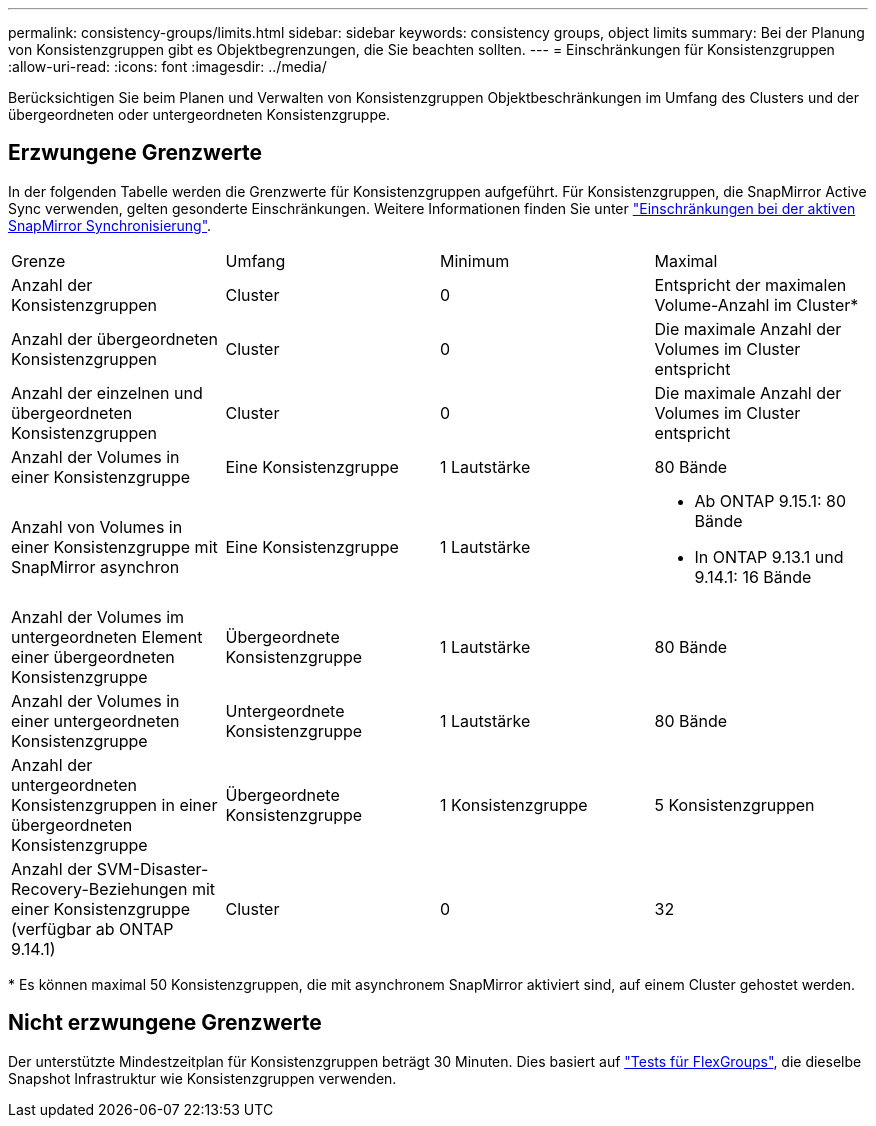 ---
permalink: consistency-groups/limits.html 
sidebar: sidebar 
keywords: consistency groups, object limits 
summary: Bei der Planung von Konsistenzgruppen gibt es Objektbegrenzungen, die Sie beachten sollten. 
---
= Einschränkungen für Konsistenzgruppen
:allow-uri-read: 
:icons: font
:imagesdir: ../media/


[role="lead"]
Berücksichtigen Sie beim Planen und Verwalten von Konsistenzgruppen Objektbeschränkungen im Umfang des Clusters und der übergeordneten oder untergeordneten Konsistenzgruppe.



== Erzwungene Grenzwerte

In der folgenden Tabelle werden die Grenzwerte für Konsistenzgruppen aufgeführt. Für Konsistenzgruppen, die SnapMirror Active Sync verwenden, gelten gesonderte Einschränkungen. Weitere Informationen finden Sie unter link:../snapmirror-active-sync/limits-reference.html["Einschränkungen bei der aktiven SnapMirror Synchronisierung"].

|===


| Grenze | Umfang | Minimum | Maximal 


| Anzahl der Konsistenzgruppen | Cluster | 0 | Entspricht der maximalen Volume-Anzahl im Cluster* 


| Anzahl der übergeordneten Konsistenzgruppen | Cluster | 0 | Die maximale Anzahl der Volumes im Cluster entspricht 


| Anzahl der einzelnen und übergeordneten Konsistenzgruppen | Cluster | 0 | Die maximale Anzahl der Volumes im Cluster entspricht 


| Anzahl der Volumes in einer Konsistenzgruppe | Eine Konsistenzgruppe | 1 Lautstärke | 80 Bände 


| Anzahl von Volumes in einer Konsistenzgruppe mit SnapMirror asynchron | Eine Konsistenzgruppe | 1 Lautstärke  a| 
* Ab ONTAP 9.15.1: 80 Bände
* In ONTAP 9.13.1 und 9.14.1: 16 Bände




| Anzahl der Volumes im untergeordneten Element einer übergeordneten Konsistenzgruppe | Übergeordnete Konsistenzgruppe | 1 Lautstärke | 80 Bände 


| Anzahl der Volumes in einer untergeordneten Konsistenzgruppe | Untergeordnete Konsistenzgruppe | 1 Lautstärke | 80 Bände 


| Anzahl der untergeordneten Konsistenzgruppen in einer übergeordneten Konsistenzgruppe | Übergeordnete Konsistenzgruppe | 1 Konsistenzgruppe | 5 Konsistenzgruppen 


| Anzahl der SVM-Disaster-Recovery-Beziehungen mit einer Konsistenzgruppe (verfügbar ab ONTAP 9.14.1) | Cluster | 0 | 32 
|===
{Asterisk} Es können maximal 50 Konsistenzgruppen, die mit asynchronem SnapMirror aktiviert sind, auf einem Cluster gehostet werden.



== Nicht erzwungene Grenzwerte

Der unterstützte Mindestzeitplan für Konsistenzgruppen beträgt 30 Minuten. Dies basiert auf link:https://www.netapp.com/media/12385-tr4571.pdf["Tests für FlexGroups"^], die dieselbe Snapshot Infrastruktur wie Konsistenzgruppen verwenden.
